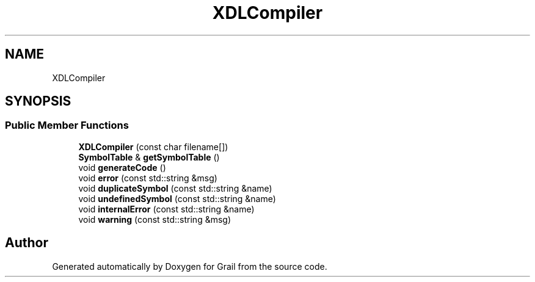 .TH "XDLCompiler" 3 "Thu Jul 1 2021" "Version 1.0" "Grail" \" -*- nroff -*-
.ad l
.nh
.SH NAME
XDLCompiler
.SH SYNOPSIS
.br
.PP
.SS "Public Member Functions"

.in +1c
.ti -1c
.RI "\fBXDLCompiler\fP (const char filename[])"
.br
.ti -1c
.RI "\fBSymbolTable\fP & \fBgetSymbolTable\fP ()"
.br
.ti -1c
.RI "void \fBgenerateCode\fP ()"
.br
.ti -1c
.RI "void \fBerror\fP (const std::string &msg)"
.br
.ti -1c
.RI "void \fBduplicateSymbol\fP (const std::string &name)"
.br
.ti -1c
.RI "void \fBundefinedSymbol\fP (const std::string &name)"
.br
.ti -1c
.RI "void \fBinternalError\fP (const std::string &name)"
.br
.ti -1c
.RI "void \fBwarning\fP (const std::string &msg)"
.br
.in -1c

.SH "Author"
.PP 
Generated automatically by Doxygen for Grail from the source code\&.
